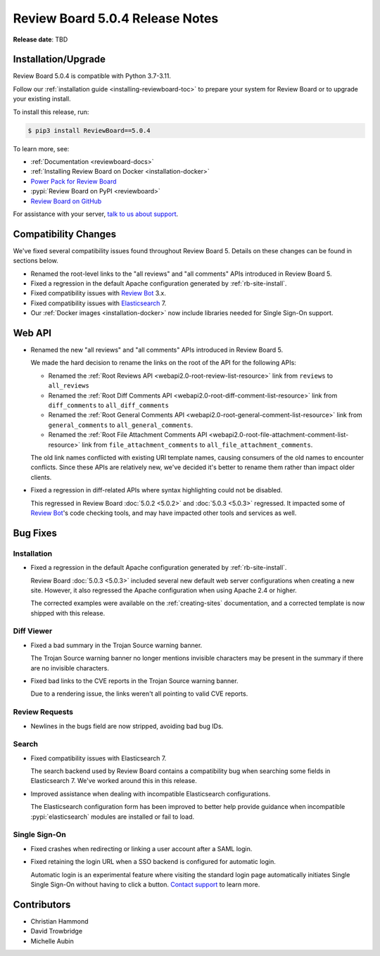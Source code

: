 .. default-intersphinx:: djblets3.x rb5.x


================================
Review Board 5.0.4 Release Notes
================================

**Release date**: TBD


Installation/Upgrade
====================

Review Board 5.0.4 is compatible with Python 3.7-3.11.

Follow our :ref:`installation guide <installing-reviewboard-toc>` to prepare
your system for Review Board or to upgrade your existing install.

To install this release, run:

.. code-block:: console

    $ pip3 install ReviewBoard==5.0.4

To learn more, see:

* :ref:`Documentation <reviewboard-docs>`
* :ref:`Installing Review Board on Docker <installation-docker>`
* `Power Pack for Review Board <https://www.reviewboard.org/powerpack/>`_
* :pypi:`Review Board on PyPI <reviewboard>`
* `Review Board on GitHub <https://github.com/reviewboard/reviewboard>`_

For assistance with your server, `talk to us about support <Review Board
Support_>`_.


.. _Review Board Support: https://www.reviewboard.org/support/


Compatibility Changes
=====================

We've fixed several compatibility issues found throughout Review Board 5.
Details on these changes can be found in sections below.

* Renamed the root-level links to the "all reviews" and "all comments" APIs
  introduced in Review Board 5.

* Fixed a regression in the default Apache configuration generated by
  :ref:`rb-site-install`.

* Fixed compatibility issues with `Review Bot`_ 3.x.

* Fixed compatibility issues with Elasticsearch_ 7.

* Our :ref:`Docker images <installation-docker>` now include libraries
  needed for Single Sign-On support.


.. _Elasticsearch: https://www.elastic.co/what-is/elasticsearch
.. _Review Bot: https://www.reviewboard.org/downloads/reviewbot/


Web API
=======

* Renamed the new "all reviews" and "all comments" APIs introduced in
  Review Board 5.

  We made the hard decision to rename the links on the root of the API for
  the following APIs:

  * Renamed the :ref:`Root Reviews API <webapi2.0-root-review-list-resource>`
    link from ``reviews`` to ``all_reviews``

  * Renamed the :ref:`Root Diff Comments API
    <webapi2.0-root-diff-comment-list-resource>` link from ``diff_comments``
    to ``all_diff_comments``

  * Renamed the :ref:`Root General Comments API
    <webapi2.0-root-general-comment-list-resource>` link from
    ``general_comments`` to ``all_general_comments``.

  * Renamed the :ref:`Root File Attachment Comments API
    <webapi2.0-root-file-attachment-comment-list-resource>` link from
    ``file_attachment_comments`` to ``all_file_attachment_comments``.

  The old link names conflicted with existing URI template names, causing
  consumers of the old names to encounter conflicts. Since these APIs are
  relatively new, we've decided it's better to rename them rather than impact
  older clients.

* Fixed a regression in diff-related APIs where syntax highlighting could not
  be disabled.

  This regressed in Review Board :doc:`5.0.2 <5.0.2>` and :doc:`5.0.3 <5.0.3>`
  regressed. It impacted some of `Review Bot`_'s code checking tools, and may
  have impacted other tools and services as well.


Bug Fixes
=========

Installation
------------

* Fixed a regression in the default Apache configuration generated by
  :ref:`rb-site-install`.

  Review Board :doc:`5.0.3 <5.0.3>` included several new default web server
  configurations when creating a new site. However, it also regressed the
  Apache configuration when using Apache 2.4 or higher.

  The corrected examples were available on the :ref:`creating-sites`
  documentation, and a corrected template is now shipped with this release.


Diff Viewer
-----------

* Fixed a bad summary in the Trojan Source warning banner.

  The Trojan Source warning banner no longer mentions invisible characters may
  be present in the summary if there are no invisible characters.

* Fixed bad links to the CVE reports in the Trojan Source warning banner.

  Due to a rendering issue, the links weren't all pointing to valid CVE
  reports.


Review Requests
---------------
* Newlines in the bugs field are now stripped, avoiding bad bug IDs.


Search
------

* Fixed compatibility issues with Elasticsearch 7.

  The search backend used by Review Board contains a compatibility bug when
  searching some fields in Elasticsearch 7. We've worked around this in this
  release.

* Improved assistance when dealing with incompatible Elasticsearch
  configurations.

  The Elasticsearch configuration form has been improved to better help
  provide guidance when incompatible :pypi:`elasticsearch` modules are
  installed or fail to load.


Single Sign-On
--------------

* Fixed crashes when redirecting or linking a user account after a SAML login.

* Fixed retaining the login URL when a SSO backend is configured for
  automatic login.

  Automatic login is an experimental feature where visiting the standard login
  page automatically initiates Single Single Sign-On without having to click a
  button. `Contact support <Review Board Support_>`_ to learn more.


Contributors
============

* Christian Hammond
* David Trowbridge
* Michelle Aubin

